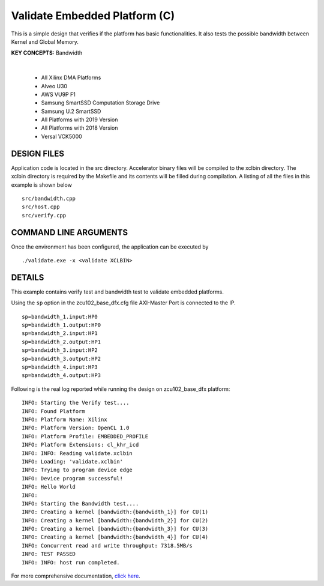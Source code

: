 Validate Embedded Platform (C)
==============================

This is a simple design that verifies if the platform has basic functionalities. It also tests the possible bandwidth between Kernel and Global Memory.

**KEY CONCEPTS:** Bandwidth

.. raw:: html

 <details>

.. raw:: html

 <summary> 

 <b>EXCLUDED PLATFORMS:</b>

.. raw:: html

 </summary>
|
..

 - All Xilinx DMA Platforms
 - Alveo U30
 - AWS VU9P F1
 - Samsung SmartSSD Computation Storage Drive
 - Samsung U.2 SmartSSD
 - All Platforms with 2019 Version
 - All Platforms with 2018 Version
 - Versal VCK5000

.. raw:: html

 </details>

.. raw:: html

DESIGN FILES
------------

Application code is located in the src directory. Accelerator binary files will be compiled to the xclbin directory. The xclbin directory is required by the Makefile and its contents will be filled during compilation. A listing of all the files in this example is shown below

::

   src/bandwidth.cpp
   src/host.cpp
   src/verify.cpp
   
COMMAND LINE ARGUMENTS
----------------------

Once the environment has been configured, the application can be executed by

::

   ./validate.exe -x <validate XCLBIN>

DETAILS
-------

This example contains verify test and bandwidth test to validate embedded platforms.

Using the ``sp`` option  in the zcu102_base_dfx.cfg file AXI-Master Port is connected to the IP. 

::

   sp=bandwidth_1.input:HP0
   sp=bandwidth_1.output:HP0
   sp=bandwidth_2.input:HP1
   sp=bandwidth_2.output:HP1
   sp=bandwidth_3.input:HP2
   sp=bandwidth_3.output:HP2
   sp=bandwidth_4.input:HP3
   sp=bandwidth_4.output:HP3

Following is the real log reported while running the design on zcu102_base_dfx platform:

:: 

   INFO: Starting the Verify test....
   INFO: Found Platform
   INFO: Platform Name: Xilinx
   INFO: Platform Version: OpenCL 1.0
   INFO: Platform Profile: EMBEDDED_PROFILE
   INFO: Platform Extensions: cl_khr_icd
   INFO: INFO: Reading validate.xclbin
   INFO: Loading: 'validate.xclbin'
   INFO: Trying to program device edge
   INFO: Device program successful!
   INFO: Hello World
   INFO:
   INFO: Starting the Bandwidth test....
   INFO: Creating a kernel [bandwidth:{bandwidth_1}] for CU(1)
   INFO: Creating a kernel [bandwidth:{bandwidth_2}] for CU(2)
   INFO: Creating a kernel [bandwidth:{bandwidth_3}] for CU(3)
   INFO: Creating a kernel [bandwidth:{bandwidth_4}] for CU(4)
   INFO: Concurrent read and write throughput: 7318.5MB/s
   INFO: TEST PASSED
   INFO: INFO: host run completed.

For more comprehensive documentation, `click here <http://xilinx.github.io/Vitis_Accel_Examples>`__.